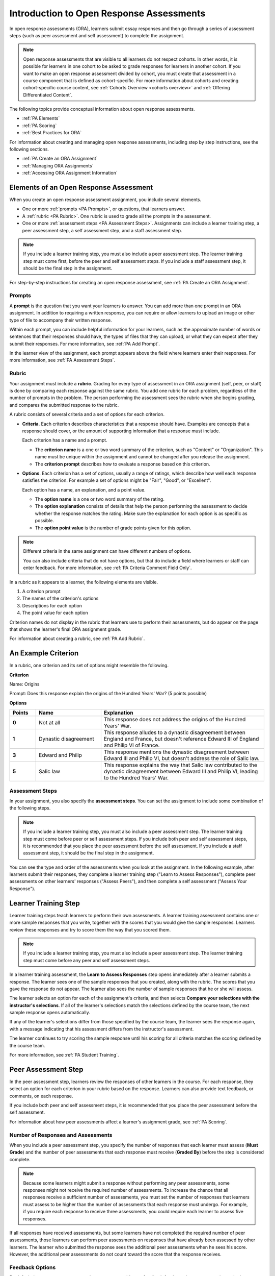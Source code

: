 .. _Open Response Assessments:

Introduction to Open Response Assessments
#########################################

.. tags:: educator, concept

In open response assessments (ORA), learners submit essay responses and then go
through a series of assessment steps (such as peer assessment and self
assessment) to complete the assignment.

.. note::

   Open response assessments that are visible to all learners do not respect
   cohorts. In other words, it is possible for learners in one cohort to be
   asked to grade responses for learners in another cohort. If you want to make
   an open response assessment divided by cohort, you must create that
   assessment in a course component that is defined as cohort-specific. For  more
   information about cohorts and creating cohort-specific course content, see
   :ref:`Cohorts Overview <cohorts overview>` and :ref:`Offering Differentiated
   Content`.

The following topics provide conceptual information about open response
assessments.

* :ref:`PA Elements`
* :ref:`PA Scoring`
* :ref:`Best Practices for ORA`

For information about creating and managing open response assessments,
including step by step instructions, see the following sections.

* :ref:`PA Create an ORA Assignment`
* :ref:`Managing ORA Assignments`
* :ref:`Accessing ORA Assignment Information`


.. _PA Elements:

Elements of an Open Response Assessment
***************************************

When you create an open response assessment assignment, you include several
elements.

* One or more :ref:`prompts <PA Prompts>`, or questions, that learners answer.

* A :ref:`rubric <PA Rubric>`. One rubric is used to grade all the prompts in
  the assessment.

* One or more :ref:`assessment steps <PA Assessment Steps>`. Assignments can
  include a learner training step, a peer assessment step, a self
  assessment step, and a staff assessment step.

.. note:: If you include a learner training step, you must also include a peer
   assessment step. The learner training step must come first, before the peer
   and self assessment steps. If you include a staff assessment step, it should
   be the final step in the assignment.

For step-by-step instructions for creating an open response assessment, see
:ref:`PA Create an ORA Assignment`.

.. _PA Prompts:

Prompts
=======

A **prompt** is the question that you want your learners to answer. You can
add more than one prompt in an ORA assignment. In addition to requiring a
written response, you can require or allow learners to upload an image or
other type of file to accompany their written response.

Within each prompt, you can include helpful information for your learners,
such as the approximate number of words or sentences that their responses
should have, the types of files that they can upload, or what they can expect
after they submit their responses. For more information, see :ref:`PA Add
Prompt`.

In the learner view of the assignment, each prompt appears above the field
where learners enter their responses. For more information, see
:ref:`PA Assessment Steps`.


.. _PA Rubric:

Rubric
=======

Your assignment must include a **rubric**. Grading for every type of
assessment in an ORA assignment (self, peer, or staff) is done by comparing
each response against the same rubric. You add one rubric for each problem,
regardless of the number of prompts in the problem. The person performing the
assessment sees the rubric when she begins grading, and compares the submitted
response to the rubric.

A rubric consists of several criteria and a set of options for each criterion.

*  **Criteria**. Each criterion describes characteristics that a response
   should have. Examples are concepts that a response should cover, or the amount
   of supporting information that a response must include.

   Each criterion has a name and a prompt.

   * The **criterion name** is a one or two word summary of the criterion,
     such as "Content" or "Organization". This name must be unique within the
     assignment and cannot be changed after you release the assignment.

   * The **criterion prompt** describes how to evaluate a response based on
     this criterion.

*  **Options**. Each criterion has a set of options, usually a range of
   ratings, which describe how well each response satisfies the criterion.
   For example a set of options might be "Fair", "Good", or "Excellent".

   Each option has a name, an explanation, and a point value.

   * The **option name** is a one or two word summary of the rating.

   * The **option explanation** consists of details that help the person
     performing the assessment to decide whether the response matches the
     rating. Make sure the explanation for each option is as specific as
     possible.

   * The **option point value** is the number of grade points given for this
     option.

.. note::

   Different criteria in the same assignment can have different numbers of
   options.

   You can also include criteria that do not have options, but that do include
   a field where learners or staff can enter feedback. For more information,
   see  :ref:`PA Criteria Comment Field Only`.


In a rubric as it appears to a learner, the following elements are visible.

#. A criterion prompt
#. The names of the criterion's options
#. Descriptions for each option
#. The point value for each option


.. image:: /_images/educator_concepts/ORA_Rubric_CA.png
     :alt: Image of a rubric in the LMS with call-outs for the criterion prompt
         and option names, explanations, and points.
     :width: 600

Criterion names do not display in the rubric that learners use to perform
their assessments, but do appear on the page that shows the learner's final
ORA assignment grade.

For information about creating a rubric, see :ref:`PA Add Rubric`.


An Example Criterion
********************

In a rubric, one criterion and its set of options might resemble the
following.

**Criterion**

Name: Origins

Prompt: Does this response explain the origins of the Hundred Years' War? (5
points possible)

**Options**

.. list-table::
   :widths: 8 20 50
   :stub-columns: 1
   :header-rows: 1

   * - Points
     - Name
     - Explanation
   * - 0
     - Not at all
     - This response does not address the origins of the Hundred Years' War.
   * - 1
     - Dynastic disagreement
     - This response alludes to a dynastic disagreement between England and
       France, but doesn't reference Edward III of England and Philip VI of
       France.
   * - 3
     - Edward and Philip
     - This response mentions the dynastic disagreement between Edward III and
       Philip VI, but doesn't address the role of Salic law.
   * - 5
     - Salic law
     - This response explains the way that Salic law contributed to the
       dynastic disagreement between Edward III and Philip VI, leading to the
       Hundred Years' War.


.. _PA Assessment Steps:

Assessment Steps
================

In your assignment, you also specify the **assessment steps**. You can set the
assignment to include some combination of the following steps.

.. contents::
   :depth: 1
   :local:

.. note:: If you include a learner training step, you must also include a peer
   assessment step. The learner training step must come before peer or self
   assessment steps. If you include both peer and self assessment steps, it is
   recommended that you place the peer assessment before the self assessment.
   If you include a staff assessment step, it should be the final step in the
   assignment.

You can see the type and order of the assessments when you look at the
assignment. In the following example, after learners submit their responses, they
complete a learner training step ("Learn to Assess Responses"), complete peer
assessments on other learners' responses ("Assess Peers"), and then complete
a self assessment ("Assess Your Response").

.. image:: /_images/educator_concepts/ORA_Steps.png
  :alt: A peer assessment showing assessment steps.
  :width: 500

.. _PA Student Training Step:

Learner Training Step
*********************

Learner training steps teach learners to perform their own assessments. A
learner training assessment contains one or more sample responses that you
write, together with the scores that you would give the sample responses.
Learners review these responses and try to score them the way that you scored
them.

.. note:: If you include a learner training step, you must also include a peer
   assessment step. The learner training step must come before any peer and self
   assessment steps.

In a learner training assessment, the **Learn to Assess Responses** step opens
immediately after a learner submits a response. The learner sees one of the
sample responses that you created, along with the rubric. The scores that you
gave the response do not appear. The learner also sees the number of sample
responses that he or she will assess.

.. image:: /_images/educator_concepts/ORA_TrainingStep.png
   :alt: The "Learn to Assess Responses" step, with the number of example
     responses circled.
   :width: 500

The learner selects an option for each of the assignment's criteria, and then
selects **Compare your selections with the instructor's selections**. If all of
the learner's selections match the selections defined by the course team, the
next sample response opens automatically.

If any of the learner's selections differ from those specified by the course
team, the learner sees the response again, with a message indicating that his
assessment differs from the instructor's assessment.

The learner continues to try scoring the sample response until his scoring for
all criteria matches the scoring defined by the course team.

For more information, see :ref:`PA Student Training`.

.. _Peer Assessment Step:

Peer Assessment Step
********************

In the peer assessment step, learners review the responses of other learners
in the course. For each response, they select an option for each criterion in
your rubric based on the response. Learners can also provide text feedback, or
comments, on each response.

If you include both peer and self assessment steps, it is recommended that you
place the peer assessment before the self assessment.

For information about how peer assessments affect a learner's assignment grade,
see :ref:`PA Scoring`.

Number of Responses and Assessments
===================================

When you include a peer assessment step, you specify the number of responses
that each learner must assess (**Must Grade**) and the number of peer
assessments that each response must receive (**Graded By**) before the
step is considered complete.

.. note:: Because some learners might submit a response without performing any
   peer assessments, some responses might not receive the required number of
   assessments. To increase the chance that all responses receive a sufficient
   number of assessments, you must set the number of responses that learners
   must assess to be higher than the number of assessments that each response
   must undergo. For example, if you require each response to receive three
   assessments, you could require each learner to assess five responses.

If all responses have received assessments, but some learners have not
completed the required number of peer assessments, those learners can perform
peer assessments on responses that have already been assessed by other
learners. The learner who submitted the response sees the additional peer
assessments when he sees his score. However, the additional peer assessments
do not count toward the score that the response receives.

.. _Feedback Options:

Feedback Options
================

By default, in peer assessment steps, learners can provide text feedback for
the entire response, using a single comment field below the entire rubric. You
can also add a comment field to an individual criterion or to several
individual criteria. This comment field can contain up to 1000 characters.

Comment fields for individual criterion appear below the options for the
criterion.

For more information, see :ref:`PA Add Rubric` and :ref:`PA Criteria Comment
Field Only`.


Assessing Additional Responses
==============================

Learners can assess more than the required number of responses. After a
learner completes the peer assessment step, the step "collapses" so that only
the **Assess Peers** heading is visible.

If the learner selects the **Assess Peers** heading, the step expands again.
The learner can then select **Continue Assessing Peers** to perform additional
peer assessments.

.. _Self Assessment Step:

Self Assessment Step
********************

In self assessment steps, the learner sees her own response followed by the rubric.
As with peer assessments, the learner evaluates the response using the rubric,
selecting an option for each criterion.

If you include both peer and self assessments, it is recommended that you
include the peer assessment before the self assessment.

.. _Staff Assessment Step:

Staff Assessment Step
*********************

In staff assessment steps, a member of the course team performs an evaluation
of the learner's response. Course team members grade the response using the
problem's rubric, in the same way that self and peer assessments are done, and
can include comments in their assessment.

.. note:: If a staff assessment step is included in an assignment, learners do
   not receive final grades until the staff assessment step has been completed.
   The scores that you give learners in staff assessment steps override
   scores from any other assessment type in the assignment, including peer
   assessments that are completed after the staff assessment.

Including a staff assessment step in an ORA assignment is best for courses with
smaller groups of learners. For example, in a course with cohorts, you might
create an ORA assignment that has both peer assessment and staff assessment
steps, and make it available only to the members of one or more specific
cohorts. For the members of the remaining cohorts, you create an ORA assignment
that has only the peer assessment step. For details about creating different
course experiences for learners in different cohorts, see
:ref:`Create Cohort Specific Course Content`.

For details about performing grading in staff assessment steps, see
:ref:`Perform a Staff Assessment`.

.. _PA Scoring:

How Scores for Open Response Assessments Are Calculated
*******************************************************

In open response assessments that contain staff assessments, staff assessments
can be performed more than once, and the most recent staff assessment score is
equivalent to the assignment's final score. Peer and self assessment scores are
not taken into account, although learners can see scores and comments from all
assessments that were performed on their response.

In open response assessments that do not contain staff assessments but do
contain both peer assessment and self assessments, only the peer assessment
score counts toward the assignment's final score. The self assessment score is
not taken into account. There is no option for weighting the peer and self
assessment portions independently.

In open response assessments that include only self assessments, the
assignment's final score is equivalent to the self assessment score.

.. note:: Given the high level of subjectivity in peer assessments, it is
   recommended that you make ORA assignments count towards only a
   small percentage of a course's final grade.

The following topics detail how the scores for peer assessments and self
assessments are calculated.

Peer Assessment Scoring
=======================

.. note:: If an open response assessment includes peer and self assessments
   but not staff assessments, only the peer assessment score counts towards
   the assignment's final score. The self assessment score is not taken into
   account.

Peer assessments are scored by criteria. A number of peer assessors rate a
learner's response by each of the required criteria. The learner's score for a
particular criterion is the median of all scores that each peer assessor gave
that criterion. For example, if the Ideas criterion in a peer assessment
receives a 10 from one learner, a 7 from a second learner, and an 8 from a
third learner, the Ideas criterion's score is 8.

The learner's final score on a response is the sum of the median scores from
all peer assessors for all of the required criteria.

For example, a response might have received the following scores from peer
assessors.

.. list-table::
   :widths: 25 10 10 10 10
   :stub-columns: 1
   :header-rows: 1

   * - Criterion Name
     - Peer 1
     - Peer 2
     - Peer 3
     - Median
   * - Ideas (out of 10)
     - 10
     - 7
     - 8
     - **8**
   * - Content (out of 10)
     - 7
     - 9
     - 8
     - **8**
   * - Grammar (out of 5)
     - 4
     - 4
     - 5
     - **4**

To calculate the final score for the response, add the median scores that were
given for each criterion, as follows.

  **Ideas median (8/10) + Content median (8/10) + Grammar median (4/5) = final
  score (20/25)**

.. note:: Remember that final scores are calculated by criteria, not by
   individual assessor. Therefore, the score for the response is not the median
   of the scores that each individual peer assessor gave the response.

For information on scores for learner submissions that you have canceled and
removed from peer assessment, refer to :ref:`Remove a learner response from
peer grading`.

.. _Flexible Peer Grade Averaging:

Flexible Peer Grade Averaging
*****************************

To reduce the change of users getting “stuck” in the waiting step, you can enable this feature to lower the requirements for a grade in the peer assessment step.

When this feature is enabled, seven days after a learner submits, the number of peer reviews required for them to receive a grade decreases to 30% of what it previously was, rounded down to the nearest integer.

For example, let's say we have an assessment that requires learners to receive ten (10) peer reviews to receive a grade.

Learner A has received five peer reviews. This isn't enough to receive a grade, but seven days after submitting, Flexible Peer Grading activates and reduces the required peer reviews to 30% of the original ten. Now, Learner A only needs three peer reviews. Since they have received at least that many, they will immediately receive a grade.

Learner B has received only one peer review. This isn't enough for a grade, and seven days after submitting, Flexible Peer Grading also decreases Learner B's required peer reviews to three. Learner B then receives a second review. This still isn't enough. As soon as they receive their third peer review, however, they finally have enough peer reviews and immediately receive a grade.


.. note:: Fexible Peer Grading will never reduce the number of required peer reviews below 1, but it will
   bring the number to 1. That means if a learner has not recieved any peer reviews after seven days, the
   very first peer review they will recieve will be the entirety of their peer grade.

.. _Flexible Peer Grade Averaging Course Override:

Flexible Peer Grade Averaging Course Override
*********************************************

There is an additional field at the course level to simplify turning flexible peer averaging on for all ORAs in a course. When set to “ON” all peer graded ORAs in the course will have flexible peer grade averaging enabled, with no need to manually change settings on each individual ORA. When set to “OFF” all peer Graded ORAs in the course will fallback to the setting on each individual assignment. This course field is set to ON by default for course reruns and new courses in order to facilitate students receiving a grade in a timely manner.


You can adjust this setting by going to Pages and Resources, and selecting “ORA Flexible Peer Grading”

.. image:: /_images/educator_concepts/oraflex_coursesetting.png
     :alt: Image highlighting a card on the Pages and Resources page that enables flexible peer grading at the course level
     :width: 600

Then set the toggle for this feature on or off

.. image:: /_images/educator_concepts/oraflex_card.png
     :alt: Image highlighting the toggle for flexible peer grading on the course level
     :width: 600

Self Assessment Scoring
=======================

.. note:: If an open response assessment includes both peer and self
   assessments, the self assessment score does not count toward the final
   grade.

If an open response assessment includes only self assessments, the
assignment's final score is equivalent to the self assessment score.

Self assessments are scored by criteria. Each learner rates herself on each
criterion, using the rubric. The learner's final score on a response is the
total number of earned points, out of the total possible points.

Staff Assessment Scoring
========================

If an open response assessment includes a staff assessment step, the score
that is given in the staff assessment step overrides all other scores in the
assignment.

.. _PA Top Responses:

Top Responses
*************

You can include a **Top Responses** section that shows the top scoring
responses that learners have submitted for the assignment, along with the
scores for those responses. The **Top Responses** section appears below the
learner's score information after the learner finishes every step in the
assignment.

.. image:: /_images/educator_concepts/PA_TopResponses.png
   :alt: Section that shows the text and scores of the top three responses for
       the assignment.
   :width: 500

You can allow the **Top Responses** section to show between 1 and 100
responses. Keep in mind, however, that each response might be up to 300 pixels
in height in the list. (For longer responses, learners can scroll to see the
entire response.) It is recommended that you specify 20 or fewer responses to
prevent the page from becoming too long.

.. note:: It can take up to an hour for a high-scoring response to appear in the
   **Top Responses** list.

   If a high-scoring response is :ref:`removed from peer assessment<Remove a
   learner response from peer grading>` it is also removed from the **Top
   Responses** list.

For more information, see :ref:`PA Show Top Responses`.

.. _Best Practices for ORA:

Best Practices for Open Response Assessments
********************************************

Open response assessments can be a powerful teaching tool, but they are more
effective in some situations than in others. In general, open response
assessments are best suited to open-ended or project-based assignments with
subjective essay answers and discussion. For example, open response assessments
work well in humanities assignments where learners are encouraged to make
subjective assessments of text, images, or other contributions, but they might
not be the ideal tool in chemistry assignments where there are definitively
correct or incorrect answers to questions.

.. note:: Do not add more than one ORA component in a course unit. Multiple ORA
   assignments in a unit cause errors when learners submit their assessments.

It is suggested that you follow the guidelines and best practices in the
following sections when you use open response assessments in your courses.

Designing the Assignment
========================

* Do not add more than one ORA component in a course unit. Multiple ORA
  assignments in a unit cause errors when learners submit their assessments.

* Do not include too many ORA assessments in your course. :ref:`Peer
  assessments <Peer Assessment Step>` are hard work for learners, and having
  to perform too many peer assessments can have a negative impact on learners'
  course completion rates.

* For a manageable experience for course staff, use staff assessment steps
  only in assignments that are available to a limited number of learners. For
  example, in courses that have cohorts enabled, make the assignment
  containing the staff assessment step available only to members of one or
  more cohorts.

Grading and Rubrics
===================

* Make sure you have a well designed and clear :ref:`rubric <PA Rubric>` for
  the assignment. A good rubric is very important in helping to eliminate
  ambiguity in the peer grading process.

* Make ORA assignments count toward only a small percentage of the final
  course grade, or make them ungraded.

* In graded ORA assignments, consider setting the lowest possible score to a
  number higher than zero, so that learners can earn some credit for the work
  they have done, even if their peer assessors give them low grades.

* Provide an ungraded practice ORA assignment prior to the first graded ORA
  assignment in the course, so that learners can understand the peer grading
  process and get the most out of the eventual graded ORA assignment.

* Consider using ungraded ORA assignments to generate learner interaction and
  feedback without affecting grades.

Peer Assessments
================

* Set the **Must Grade** number higher than the **Graded By** number to
  minimize the chance that some responses will not be peer assessed. The Open
  edX Community recommends a setting such as **Must Grade** = 4 and **Graded
  By** = 3.

* To allow enough time for peer assessments to be performed after learners
  have submitted their own responses, set the response due date and time at
  least one week before the peer assessment due date and time.

  If the response due time and peer assessment due time are too close
  together, and a learner submits a response just before responses are due,
  other learners may not have time to perform peer assessments before peer
  assessments are due.

* Use course discussion posts to provide guidance for peer grading of ORA
  assignments.

* Consider extending due dates to allow the discussion moderation team to
  monitor course discussions for questions about, or reactions to, peer
  grading, and to address issues when necessary.

  If learners raise concerns about ORA assignments in course discussions,
  course team members can perform actions such as :ref:`deleting a learner's
  history, or "state" <Adjust_grades>` for a problem so that he can submit his
  assignment again, :ref:`overriding a learner's grade<Override a learner
  assessment grade>`, or :ref:`removing a learner response <Remove a learner
  response from peer grading>` from peer grading. If there are more widespread
  issues with peer grading, the course team can reduce the weight of the peer
  assessment within the final course grade or allow learners to drop the
  lowest graded assignment from their grades.

.. _Asking Learners to Upload Other Files in Responses:

Asking Learners to Upload Files in Responses
********************************************

In ORA assignments, you can ask your learners to upload images, .pdf files,
or other types of files as a part of their responses. Other learners
evaluate the responses and their accompanying files during the peer
assessment. Offering the option to upload files in addition to a text
response can give learners the opportunity to use tools and develop skills
that are relevant to your course.

Before you decide to ask learners to upload files along with their text
responses, however, be aware of the following limitations and best practices.

* During the peer assessment step, learners download the files that other
  learners uploaded. To reduce the potential for problems from files with
  malicious content, learners cannot upload files with certain file extensions.
  For a complete list, see :ref:`Prohibited File Extensions`.

* Course teams can only access uploaded files for one learner at a time.
  Uploaded file content is not included in the reports of answer submissions
  that are available from the instructor dashboard, and course data packages do
  not include any of the uploaded files.

* The cumulative size of all uploaded files must be less than 500 MB.

* Image files must be in .jpg, .gif, or .png format.

For more information, see :ref:`PA Allow Images`.

.. _Prohibited File Extensions:

Prohibited File Extensions
==========================

Learners cannot upload file types that have the following file name extensions
as part of an Open Response Assessment in your Open edX courses. When you
define a set of custom file types for learners to upload with their responses,
you cannot specify these file types.

This set of file name extensions is provided as the default for Open edX
installations. Open edX system administrators can update this list. For more
information, see `Configuring ora2 to prohibit submission of file types`_.

.. list-table::
   :widths: 15 75

   * - A through I
     - .action, .apk, .app, .application, .bat, .bin, .cmd, .com, .command,
       .cpl, .csh, .dmg, .exe, .gadget, .hta, .htm, .html, .inf, .ins, .inx,
       .ipa, .isu
   * - J through P
     - .jar, .job, .jse, .lnk., msc, .msh, .msh1, .msh2, .mshxml, .msh1xml,
       .msh2xml, .msi, .msp, .mst, .osx, .out, .paf, .pif, .prg, psc1, .psc2,
       .ps1, .ps1xml, .ps2, .ps2xml
   * - Q through Z
     - .reg, .rgs, .run, .scf, .scr, .sct, .shb, .shs, .u3p, .vb, .vbe, .vbs,
       .vbscript, .workflow .ws, .wsc, .wsf, .wsh

.. seealso::
 :class: dropdown

 :ref:`PA Create an ORA Assignment` (how-to)

 :ref:`Managing ORA Assignments` (how-to)

 :ref:`ORA Staff Grading` (reference)

 :ref:`Accessing ORA Assignment Information` (reference)


**Maintenance chart**

+--------------+-------------------------------+----------------+--------------------------------+
| Review Date  | Working Group Reviewer        |   Release      |Test situation                  |
+--------------+-------------------------------+----------------+--------------------------------+
|              |                               |                |                                |
+--------------+-------------------------------+----------------+--------------------------------+
